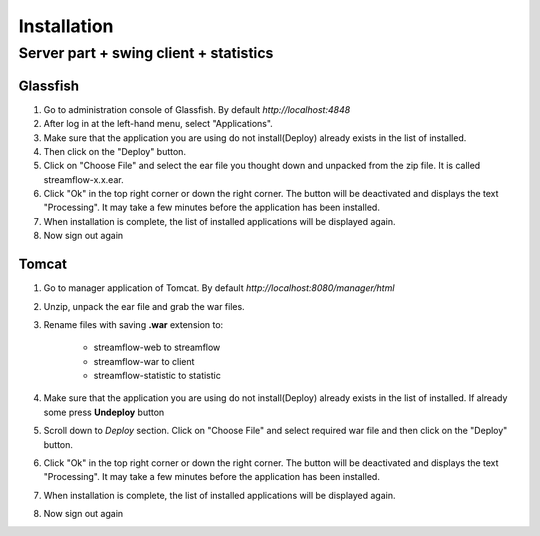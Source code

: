 Installation
############


Server part + swing client + statistics
---------------------------------------

Glassfish
=========
#. Go to administration console of Glassfish. By default *http://localhost:4848*

#. After log in at the left-hand menu, select "Applications".
#. Make sure that the application you are using do not install(Deploy) already exists in the list of installed.
#. Then click on the "Deploy" button.
#. Click on "Choose File" and select the ear file you thought down and unpacked from the zip file. It is called streamflow-x.x.ear.
#. Click "Ok" in the top right corner or down the right corner. The button will be deactivated and displays the text "Processing". It may take a few minutes before the application has been installed.
#. When installation is complete, the list of installed applications will be displayed again.
#. Now sign out again

Tomcat
======
#. Go to manager application of Tomcat. By default *http://localhost:8080/manager/html*
#. Unzip, unpack the ear file and grab the war files.
#. Rename files with saving **.war** extension to:

    * streamflow-web to streamflow
    * streamflow-war to client
    * streamflow-statistic to statistic
#. Make sure that the application you are using do not install(Deploy) already exists in the list of installed. If already some press **Undeploy** button
#. Scroll down to *Deploy* section. Click on "Choose File" and select required war file and then click on the "Deploy" button.
#. Click "Ok" in the top right corner or down the right corner. The button will be deactivated and displays the text "Processing". It may take a few minutes before the application has been installed.
#. When installation is complete, the list of installed applications will be displayed again.
#. Now sign out again